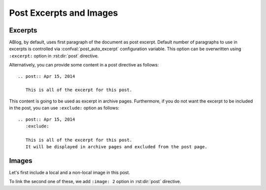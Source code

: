 Post Excerpts and Images
========================

.. post:: May 12, 2014
   :tags: directive
   :category: Manual
   :location: Pittsburgh
   :author: Ahmet
   :exclude:
   :image: 2

   This post describes how to choose an excerpt and an image image for a post to be displayed in archive pages.

Excerpts
--------

ABlog, by default, uses first paragraph of the document as post excerpt.
Default number of paragraphs to use in excerpts is controlled via :confval:`post_auto_excerpt` configuration variable.
This option can be overwritten using ``:excerpt:`` option in :rst:dir:`post` directive.

Alternatively, you can provide some content in a post directive as follows::

  .. post:: Apr 15, 2014

     This is all of the excerpt for this post.

This content is going to be used as excerpt in archive pages.
Furthermore, if you do not want the excerpt to be included in the post, you can use ``:exclude:`` option as follows::

  .. post:: Apr 15, 2014
     :exclude:

     This is all of the excerpt for this post.
     It will be displayed in archive pages and excluded from the post page.

Images
------

Let's first include a local and a non-local image in this post.

.. image:: /_static/ablog.png
.. image:: https://www.python.org/static/community_logos/python-logo.png

To link the second one of these, we add ``:image: 2`` option in :rst:dir:`post` directive.
